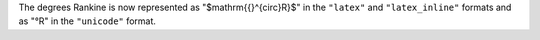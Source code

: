 The degrees Rankine is now represented as "$\mathrm{{}^{\circ}R}$" in the
``"latex"`` and ``"latex_inline"`` formats and as "°R" in the ``"unicode"``
format.
